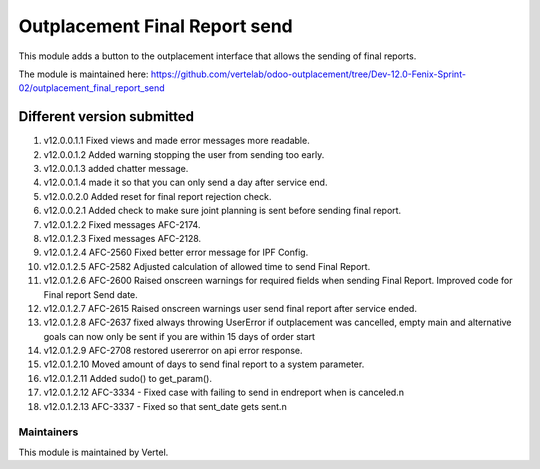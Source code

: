 ==============================
Outplacement Final Report send
==============================

This module adds a button to the outplacement interface that allows the sending of final reports.

The module is maintained here: https://github.com/vertelab/odoo-outplacement/tree/Dev-12.0-Fenix-Sprint-02/outplacement_final_report_send

Different version submitted
===========================

1. v12.0.0.1.1 Fixed views and made error messages more readable.
2. v12.0.0.1.2 Added warning stopping the user from sending too early.
3. v12.0.0.1.3 added chatter message.
4. v12.0.0.1.4 made it so that you can only send a day after service end.
5. v12.0.0.2.0 Added reset for final report rejection check.
6. v12.0.0.2.1 Added check to make sure joint planning is sent before sending final report.
7. v12.0.1.2.2 Fixed messages AFC-2174.
8. v12.0.1.2.3 Fixed messages AFC-2128.
9. v12.0.1.2.4 AFC-2560 Fixed better error message for IPF Config.
10. v12.0.1.2.5 AFC-2582 Adjusted calculation of allowed time to send Final Report.
11. v12.0.1.2.6 AFC-2600 Raised onscreen warnings for required fields when sending Final Report. Improved code for Final report Send date.
12. v12.0.1.2.7 AFC-2615 Raised onscreen warnings user send final report after service ended.
13. v12.0.1.2.8 AFC-2637 fixed always throwing UserError if outplacement was cancelled, empty main and alternative goals can now only be sent if you are within 15 days of order start
14. v12.0.1.2.9 AFC-2708 restored usererror on api error response.
15. v12.0.1.2.10 Moved amount of days to send final report to a system parameter.
16. v12.0.1.2.11 Added sudo() to get_param().
17. v12.0.1.2.12 AFC-3334 - Fixed case with failing to send in endreport when is canceled.\n
18. v12.0.1.2.13 AFC-3337 - Fixed so that sent_date gets sent.\n


Maintainers
~~~~~~~~~~~

This module is maintained by Vertel.
